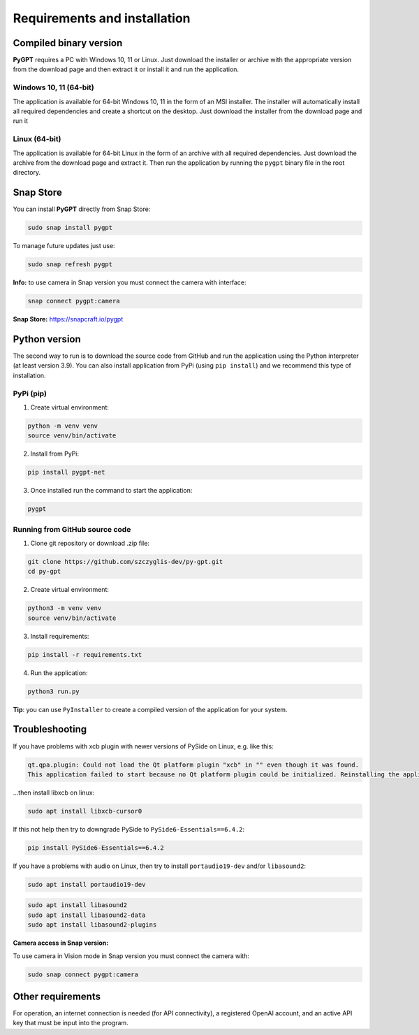 Requirements and installation
==============================

Compiled binary version
-----------------
**PyGPT** requires a PC with Windows 10, 11 or Linux. Just download the installer or
archive with the appropriate version from the download page and then extract it
or install it and run the application.

Windows 10, 11 (64-bit)
```````
The application is available for 64-bit Windows 10, 11 in the form of an MSI installer.
The installer will automatically install all required dependencies and create
a shortcut on the desktop. Just download the installer from the download page and
run it

Linux (64-bit)
`````
The application is available for 64-bit Linux in the form of an archive with
all required dependencies. Just download the archive from the download page and
extract it. Then run the application by running the ``pygpt`` binary file in the
root directory.

Snap Store
-----------
You can install **PyGPT** directly from Snap Store:

.. code-block:: console

    sudo snap install pygpt


To manage future updates just use:

.. code-block:: console

    sudo snap refresh pygpt


**Info:** to use camera in Snap version you must connect the camera with interface:

.. code-block:: console

    snap connect pygpt:camera


**Snap Store:** https://snapcraft.io/pygpt

Python version
---------------
The second way to run is to download the source code from GitHub and run
the application using the Python interpreter (at least version 3.9).
You can also install application from PyPi (using ``pip install``) and we recommend this type of installation.

PyPi (pip)
```````````

1. Create virtual environment:

.. code-block:: console

    python -m venv venv
    source venv/bin/activate

2. Install from PyPi:

.. code-block:: console

    pip install pygpt-net

3. Once installed run the command to start the application:

.. code-block:: console

    pygpt


Running from GitHub source code
````````````````````````````````
1. Clone git repository or download .zip file:

.. code-block:: console

    git clone https://github.com/szczyglis-dev/py-gpt.git
    cd py-gpt

2. Create virtual environment:

.. code-block:: console

    python3 -m venv venv
    source venv/bin/activate

3. Install requirements:

.. code-block:: console

    pip install -r requirements.txt

4. Run the application:

.. code-block:: console

    python3 run.py

**Tip**: you can use ``PyInstaller`` to create a compiled version of
the application for your system.

Troubleshooting
---------------

If you have problems with xcb plugin with newer versions of PySide on Linux, e.g. like this:

.. code-block:: console

    qt.qpa.plugin: Could not load the Qt platform plugin "xcb" in "" even though it was found.
    This application failed to start because no Qt platform plugin could be initialized. Reinstalling the application may fix this problem.

...then install libxcb on linux:

.. code-block:: console

    sudo apt install libxcb-cursor0

If this not help then try to downgrade PySide to ``PySide6-Essentials==6.4.2``:


.. code-block:: console

    pip install PySide6-Essentials==6.4.2


If you have a problems with audio on Linux, then try to install ``portaudio19-dev`` and/or ``libasound2``:

.. code-block:: console

    sudo apt install portaudio19-dev

.. code-block:: console

    sudo apt install libasound2
    sudo apt install libasound2-data 
    sudo apt install libasound2-plugins


**Camera access in Snap version:**

To use camera in Vision mode in Snap version you must connect the camera with:

.. code-block:: console

    sudo snap connect pygpt:camera



Other requirements
------------------
For operation, an internet connection is needed (for API connectivity), a registered OpenAI account, 
and an active API key that must be input into the program.

